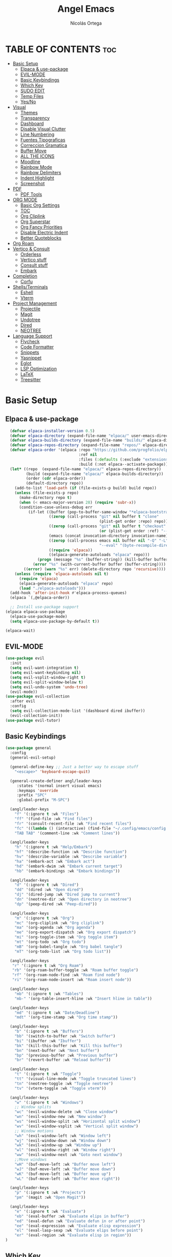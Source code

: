 #+TITLE: Angel Emacs
#+AUTHOR: Nicolás Ortega
#+DESCRIPTION: Mi configuración de Emacs
#+STARTUP: showeverything
#+OPTIONS: toc:2

* TABLE OF CONTENTS :toc:
- [[#basic-setup][Basic Setup]]
  - [[#elpaca--use-package][Elpaca & use-package]]
  - [[#evil-mode][EVIL-MODE]]
  - [[#basic-keybindings][Basic Keybindings]]
  - [[#which-key][Which Key]]
  - [[#sudo-edit][SUDO EDIT]]
  - [[#temp-files][Temp Files]]
  - [[#yesno][Yes/No]]
- [[#visual][Visual]]
  - [[#themes][Themes]]
  - [[#transparency][Transparency]]
  - [[#dashboard][Dashboard]]
  - [[#disable-visual-clutter][Disable Visual Clutter]]
  - [[#line-numbering][Line Numbering]]
  - [[#fuentes-tipograficas][Fuentes Tipograficas]]
  - [[#correccion-gramatica][Correccion Gramatica]]
  - [[#buffer-move][Buffer Move]]
  - [[#all-the-icons][ALL THE ICONS]]
  - [[#moodline][Moodline]]
  - [[#rainbow-mode][Rainbow Mode]]
  - [[#rainbow-delimiters][Rainbow Delimiters]]
  - [[#indent-highlight][Indent Highlight]]
  - [[#screenshot][Screenshot]]
- [[#pdf][PDF]]
  - [[#pdf-tools][PDF Tools]]
- [[#org-mode][ORG MODE]]
  - [[#basic-org-settings][Basic Org Settings]]
  - [[#toc][TOC]]
  - [[#org-cliplink][Org Cliplink]]
  - [[#org-superstar][Org Superstar]]
  - [[#org-fancy-priorities][Org Fancy Priorities]]
  - [[#disable-electric-indent][Disable Electric Indent]]
  - [[#better-quoteblocks][Better Quoteblocks]]
- [[#org-roam][Org Roam]]
- [[#vertico--consult][Vertico & Consult]]
  - [[#orderless][Orderless]]
  - [[#vertico-stuff][Vertico stuff]]
  - [[#consult-stuff][Consult stuff]]
  - [[#embark][Embark]]
- [[#completion][Completion]]
  - [[#corfu][Corfu]]
- [[#shellsterminals][Shells/Terminals]]
  - [[#eshell][Eshell]]
  - [[#vterm][Vterm]]
- [[#project-management][Project Management]]
  - [[#projectile][Projectile]]
  - [[#magit][Magit]]
  - [[#undotree][Undotree]]
  - [[#dired][Dired]]
  - [[#neotree][NEOTREE]]
- [[#language-support][Language Support]]
  - [[#flycheck][Flycheck]]
  - [[#code-formatter][Code Formatter]]
  - [[#snippets][Snippets]]
  - [[#yasnippet][Yasnippet]]
  - [[#eglot][Eglot]]
  - [[#lsp-optimization][LSP Optimization]]
  - [[#latex][LaTeX]]
  - [[#treesitter][Treesitter]]

* Basic Setup
** Elpaca & use-package
#+begin_src emacs-lisp
    (defvar elpaca-installer-version 0.5)
    (defvar elpaca-directory (expand-file-name "elpaca/" user-emacs-directory))
    (defvar elpaca-builds-directory (expand-file-name "builds/" elpaca-directory))
    (defvar elpaca-repos-directory (expand-file-name "repos/" elpaca-directory))
    (defvar elpaca-order '(elpaca :repo "https://github.com/progfolio/elpaca.git"
                                  :ref nil
                                  :files (:defaults (:exclude "extensions"))
                                  :build (:not elpaca--activate-package)))
    (let* ((repo  (expand-file-name "elpaca/" elpaca-repos-directory))
           (build (expand-file-name "elpaca/" elpaca-builds-directory))
           (order (cdr elpaca-order))
           (default-directory repo))
      (add-to-list 'load-path (if (file-exists-p build) build repo))
      (unless (file-exists-p repo)
        (make-directory repo t)
        (when (< emacs-major-version 28) (require 'subr-x))
        (condition-case-unless-debug err
            (if-let ((buffer (pop-to-buffer-same-window "*elpaca-bootstrap*"))
                     ((zerop (call-process "git" nil buffer t "clone"
                                           (plist-get order :repo) repo)))
                     ((zerop (call-process "git" nil buffer t "checkout"
                                           (or (plist-get order :ref) "--"))))
                     (emacs (concat invocation-directory invocation-name))
                     ((zerop (call-process emacs nil buffer nil "-Q" "-L" "." "--batch"
                                           "--eval" "(byte-recompile-directory \".\" 0 'force)")))
                     ((require 'elpaca))
                     ((elpaca-generate-autoloads "elpaca" repo)))
                (progn (message "%s" (buffer-string)) (kill-buffer buffer))
              (error "%s" (with-current-buffer buffer (buffer-string))))
          ((error) (warn "%s" err) (delete-directory repo 'recursive))))
      (unless (require 'elpaca-autoloads nil t)
        (require 'elpaca)
        (elpaca-generate-autoloads "elpaca" repo)
        (load "./elpaca-autoloads")))
    (add-hook 'after-init-hook #'elpaca-process-queues)
    (elpaca `(,@elpaca-order))

    ;; Install use-package support
  (elpaca elpaca-use-package
    (elpaca-use-package-mode)
    (setq elpaca-use-package-by-default t))

  (elpaca-wait)
#+end_src

** EVIL-MODE
#+begin_src emacs-lisp
(use-package evil
  :init
  (setq evil-want-integration t)
  (setq evil-want-keybinding nil)
  (setq evil-vsplit-window-right t)
  (setq evil-split-window-below t)
  (setq evil-undo-system 'undo-tree)
  (evil-mode))
(use-package evil-collection
  :after evil
  :config
  (setq evil-collection-mode-list '(dashboard dired ibuffer))
  (evil-collection-init))
(use-package evil-tutor)
#+end_src

** Basic Keybindings
#+begin_src emacs-lisp
(use-package general
  :config
  (general-evil-setup)

  (general-define-key ;; Just a better way to escape stuff
    "<escape>" 'keyboard-escape-quit)  

  (general-create-definer angl/leader-keys
     :states '(normal insert visual emacs)
     :keymaps 'override
     :prefix "SPC"
     :global-prefix "M-SPC")

  (angl/leader-keys
    "f" '(:ignore t :wk "Files")
    "ff" '(find-file :wk "Find files")
    "fr" '(consult-recent-file :wk "Find recent files")
    "fc" '((lambda () (interactive) (find-file "~/.config/emacs/config.org")) :wk "Emacs config file")
    "TAB TAB" '(comment-line :wk "Comment lines"))

  (angl/leader-keys
    "h" '(:ignore t :wk "Help/Embark")
    "hf" '(describe-function :wk "Describe function")
    "hv" '(describe-variable :wk "Describe variable")
    "ha" '(embark-act :wk "Embark act")
    "hd" '(embark-dwim :wk "Embark current target")
    "hb" '(embark-bindings :wk "Embark bindings"))

  (angl/leader-keys
    "d" '(:ignore t :wk "Dired")
    "dd" '(dired :wk "Open dired")
    "dj" '(dired-jump :wk "Dired jump to current")
    "dn" '(neotree-dir :wk "Open directory in neotree")
    "dp" '(peep-dired :wk "Peep-dired"))

  (angl/leader-keys
    "m" '(:ignore t :wk "Org")
    "mc" '(org-cliplink :wk "Org cliplink")
    "ma" '(org-agenda :wk "Org agenda")
    "me" '(org-export-dispatch :wk "Org export dispatch")
    "mi" '(org-toggle-item :wk "Org toggle item")
    "mt" '(org-todo :wk "Org todo")
    "mB" '(org-babel-tangle :wk "Org babel tangle")
    "mT" '(org-todo-list :wk "Org todo list"))

  (angl/leader-keys
   "r" '(:ignore t :wk "Org Roam")
   "rb" '(org-roam-buffer-toggle :wk "Roam buffer toggle")
   "rf" '(org-roam-node-find :wk "Roam find node")
   "ri" '(org-roam-node-insert :wk "Roam insert node"))

  (angl/leader-keys
    "mb" '(:ignore t :wk "Tables")
    "mb-" '(org-table-insert-hline :wk "Insert hline in table"))

  (angl/leader-keys
    "md" '(:ignore t :wk "Date/Deadline")
    "mdt" '(org-time-stamp :wk "Org time stamp"))

  (angl/leader-keys
    "b" '(:ignore t :wk "Buffers")
    "bb" '(switch-to-buffer :wk "Switch buffer")
    "bi" '(ibuffer :wk "Ibuffer")
    "bk" '(kill-this-buffer :wk "Kill this buffer")
    "bn" '(next-buffer :wk "Next buffer")
    "bp" '(previous-buffer :wk "Previous buffer")
    "br" '(revert-buffer :wk "Reload buffer"))

  (angl/leader-keys
    "t" '(:ignore t :wk "Toggle")
    "tt" '(visual-line-mode :wk "Toggle truncated lines")
    "tn" '(neotree-toggle :wk "Toggle neotree")
    "tv" '(vterm-toggle :wk "Toggle vterm"))

  (angl/leader-keys
    "w" '(:ignore t :wk "Windows")
    ;; Window splits
    "wc" '(evil-window-delete :wk "Close window")
    "wn" '(evil-window-new :wk "New window")
    "ws" '(evil-window-split :wk "Horizontal split window")
    "wv" '(evil-window-vsplit :wk "Vertical split window")
    ;; Window motions
    "wh" '(evil-window-left :wk "Window left")
    "wj" '(evil-window-down :wk "Window down")
    "wk" '(evil-window-up :wk "Window up")
    "wl" '(evil-window-right :wk "Window right")
    "ww" '(evil-window-next :wk "Goto next window")
    ;;Move windows
    "wH" '(buf-move-left :wk "Buffer move left")
    "wJ" '(buf-move-left :wk "Buffer move down")
    "wK" '(buf-move-left :wk "Buffer move up")
    "wL" '(buf-move-left :wk "Buffer move right"))

  (angl/leader-keys
    "p" '(:ignore t :wk "Projects")
    "pm" '(magit :wk "Open Magit"))

  (angl/leader-keys
    "e" '(:ignore t :wk "Evaluate")
    "eb" '(eval-buffer :wk "Evaluate elips in buffer")
    "ed" '(eval-defun :wk "Evaluate defun in or after point")
    "ee" '(eval-expression :wk "Evaluate elisp expression")
    "el" '(eval-lasp-sexp :wk "Evaluate elips before point")
    "er" '(eval-region :wk "Evaluate elisp in region"))
)
#+end_src

** Which Key
#+begin_src emacs-lisp
(use-package which-key
  :init
  (which-key-mode 1)
  :config
  (setq which-key-side-window-location 'bottom
        which-key-sort-order #'which-key-key-order-alpha
        which-key-sort-uppercase-first nil
        which-key-add-column-padding 1
        which-key-max-display-columns nil
        which-key-min-display-lines 6
        which-key-side-window-slot -10
        which-key-side-window-max-height 0.25
        which-key-idle-delay 0.8
        which-key-max-description-lenght 25
        which-key-allow-imprecise-window-fit nil
        which-key-separator " → " ))
#+end_src

** SUDO EDIT
#+begin_src emacs-lisp
(use-package sudo-edit
  :config
    (angl/leader-keys
      "fu" '(sudo-edit-find-file :wk "Sudo find file")
      "fU" '(sudo-edit :wk "Sudo edit file")))
#+end_src

** Temp Files
#+begin_src emacs-lisp
(setq make-backup-files nil)
(setq auto-save-default nil)
(setq create-lockfiles nil)
#+end_src

** Yes/No
#+begin_src emacs-lisp
(defalias 'yes-or-no-p 'y-or-n-p)
#+end_src

* Visual
** Themes
#+begin_src emacs-lisp
(use-package doom-themes
  :ensure t
  :config
  (setq doom-themes-enable-bold t    ; if nil, bold is universally disabled
        doom-themes-enable-italic t) ; if nil, italics is universally disabled
  (doom-themes-org-config))

(add-to-list 'custom-theme-load-path "~/.config/emacs/themes/")
(load-theme 'operandas t)
#+end_src

** Transparency
#+begin_src emacs-lisp
(add-to-list 'default-frame-alist '(alpha-background . 90))
;; ADD THIS WHEN YOU UPDATE TO EMACS 29
#+end_src

** Dashboard
#+begin_src emacs-lisp
  (use-package dashboard
    :ensure t
    :init
    (setq initial-buffer-choice 'dashboard-open)
    (setq dashboard-set-heading-icons t)
    (setq dashboard-set-file-icons t)
    (setq dashboard-banner-logo-title "A man's Emacs is his tempel...")
    ;(setq dashboard-startup-banner "~/.config/emacs/images/KEC_Dark_BK.png")
    (setq dashboard-startup-banner "~/.config/emacs/images/angelmacs-banner.txt")
    (setq dashboard-center-content t)
    (setq dashboard-items '((recents . 3)
                            (projects . 3)))
    :config
    (dashboard-setup-startup-hook))
#+end_src

** Disable Visual Clutter
#+begin_src emacs-lisp
(menu-bar-mode -1)
(tool-bar-mode -1)
(scroll-bar-mode -1)
#+end_src

** Line Numbering
#+begin_src emacs-lisp
(global-display-line-numbers-mode 1)
(global-visual-line-mode 1)
(setq display-line-numbers-type 'relative)

(dolist (mode '(org-mode-hook
                term-mode-hook
                shell-mode-hook
                vterm-mode-hook
                pdf-view-mode-hook
                markdown-mode-hook
                neotree-mode-hook
                eshell-mode-hook))
  (add-hook mode (lambda () (display-line-numbers-mode 0))))
#+end_src

** Fuentes Tipograficas
#+begin_src emacs-lisp
(set-face-attribute 'default nil
  :font "Iosevka"
  :height 110
  :weight 'medium)
(set-face-attribute 'variable-pitch nil
  :font "Iosevka Comfy Duo"
  :height 120
  :weight 'medium)
(set-face-attribute 'fixed-pitch nil
  :font "Iosevka"
  :height 110
  :weight 'medium)

(set-face-attribute 'font-lock-comment-face nil
  :slant 'italic)
(set-face-attribute 'font-lock-keyword-face nil
  :slant 'italic)

(add-to-list 'default-frame-alist '(font . "Iosevka 11"))

(setq-default line-spacing 0.12)

(use-package ligature
  :load-path "path-to-ligature-repo"
  :config
  (ligature-set-ligatures 'prog-mode '("<---" "<--"  "<<-" "<-" "->" "-->" "--->" "<->" "<-->" "<--->" "<---->" "<!--"
                                       "<==" "<===" "<=" "=>" "=>>" "==>" "===>" ">=" "<=>" "<==>" "<===>" "<====>" "<!---"
                                       "<~~" "<~" "~>" "~~>" "::" ":::" "==" "!=" "===" "!=="
                                       ":=" ":-" ":+" "<*" "<*>" "*>" "<|" "<|>" "|>" "+:" "-:" "=:" "<******>" "++" "+++"))
  (global-ligature-mode t))
#+end_src

** Correccion Gramatica
#+begin_src emacs-lisp
(use-package flyspell-correct
  :after flyspell)

(use-package flyspell-correct-ivy
  :after flyspell-correct)

(dolist (hook '(text-mode-hook))
  (add-hook hook (lambda () (flyspell-mode 1))))
(setq ispell-program-name "hunspell")
(setq ispell-dictionary "es_AR")
#+end_src

** Buffer Move
#+begin_src emacs-lisp
(require 'windmove)

;;;###autoload
(defun buf-move-up ()
  "Swap the current buffer and the buffer above the split.
If there is no split, ie now window above the current one, an
error is signaled."
;;  "Switches between the current buffer, and the buffer above the
;;  split, if possible."
  (interactive)
  (let* ((other-win (windmove-find-other-window 'up))
         (buf-this-buf (window-buffer (selected-window))))
    (if (null other-win)
        (error "No window above this one")
      ;; swap top with this one
      (set-window-buffer (selected-window) (window-buffer other-win))
      ;; move this one to top
      (set-window-buffer other-win buf-this-buf)
      (select-window other-win))))

;;;###autoload
(defun buf-move-down ()
"Swap the current buffer and the buffer under the split.
If there is no split, ie now window under the current one, an
error is signaled."
  (interactive)
  (let* ((other-win (windmove-find-other-window 'down))
         (buf-this-buf (window-buffer (selected-window))))
    (if (or (null other-win) 
            (string-match "^ \\*Minibuf" (buffer-name (window-buffer other-win))))
        (error "No window under this one")
      ;; swap top with this one
      (set-window-buffer (selected-window) (window-buffer other-win))
      ;; move this one to top
      (set-window-buffer other-win buf-this-buf)
      (select-window other-win))))

;;;###autoload
(defun buf-move-left ()
"Swap the current buffer and the buffer on the left of the split.
If there is no split, ie now window on the left of the current
one, an error is signaled."
  (interactive)
  (let* ((other-win (windmove-find-other-window 'left))
         (buf-this-buf (window-buffer (selected-window))))
    (if (null other-win)
        (error "No left split")
      ;; swap top with this one
      (set-window-buffer (selected-window) (window-buffer other-win))
      ;; move this one to top
      (set-window-buffer other-win buf-this-buf)
      (select-window other-win))))

;;;###autoload
(defun buf-move-right ()
"Swap the current buffer and the buffer on the right of the split.
If there is no split, ie now window on the right of the current
one, an error is signaled."
  (interactive)
  (let* ((other-win (windmove-find-other-window 'right))
         (buf-this-buf (window-buffer (selected-window))))
    (if (null other-win)
        (error "No right split")
      ;; swap top with this one
      (set-window-buffer (selected-window) (window-buffer other-win))
      ;; move this one to top
      (set-window-buffer other-win buf-this-buf)
      (select-window other-win))))
#+end_src

** ALL THE ICONS
#+begin_src emacs-lisp
  (use-package all-the-icons
    :ensure t
    :if (display-graphic-p))

  (use-package all-the-icons-dired
    :hook (dired-mode . (lambda () (all-the-icons-dired-mode t))))

  (use-package all-the-icons-completion
    :after (marginalia all-the-icons)
    :hook (marginalia-mode . all-the-icons-completion-marginalia-setup)
    :init
    (all-the-icons-completion-mode))
#+end_src

** Moodline
#+begin_src emacs-lisp
(use-package mood-line
  :init
  (mood-line-mode))
#+end_src

** Rainbow Mode
#+begin_src emacs-lisp
  (use-package rainbow-mode
    :hook org-mode prog-mode)
#+end_src

** Rainbow Delimiters
#+begin_src emacs-lisp
(use-package rainbow-delimiters
  :hook (prog-mode . rainbow-delimiters-mode))
#+end_src

** Indent Highlight
#+begin_src emacs-lisp
(use-package highlight-indent-guides
  :custom
  (highlight-indent-guides-delay 0)
  (highlight-indent-guides-responsive t)
  (highlight-indent-guides-method 'character)
  ;; (highlight-indent-guides-auto-enabled t)
  ;; (highlight-indent-guides-character ?\┆)
  (highlight-indent-guides-auto-enabled nil)
  :commands highlight-indent-guides-mode
  :hook (prog-mode  . highlight-indent-guides-mode))
#+end_src

** Screenshot
#+begin_src emacs-lisp
(elpaca (screenshot :host github :repo "tecosaur/screenshot"))
#+end_src

* PDF
** PDF Tools
#+begin_src emacs-lisp
(use-package pdf-tools
  :ensure t
  :config
  (pdf-tools-install)
  (setq-default pdf-view-display-size 'fit-page))
#+end_src

* ORG MODE
** Basic Org Settings
#+begin_src emacs-lisp
(setq org-hide-emphasis-markers t
      org-pretty-entities t
      org-ellipsis "…"
      org-auto-align-tags nil
      org-tags-column 0
      org-insert-heading-respect-content t)
#+end_src
** TOC
#+begin_src emacs-lisp
(use-package toc-org
  :commands toc-org-enable
  :init (add-hook 'org-mode-hook 'toc-org-enable))
#+end_src

** Org Cliplink
#+begin_src emacs-lisp
(elpaca (org-cliplink :host github :repo "rexim/org-cliplink"))
#+end_src

** Org Superstar
#+begin_src emacs-lisp
(use-package org-superstar)
(setq org-superstar-configure-like-org-bullets t)
(add-hook 'org-mode-hook (lambda () (org-superstar-mode 1)))
(setq org-superstar-headline-bullets-list '("✢" "✿" "❁" "✾" "❀" "✤" "❖"))
(setq org-superstar-special-todo-items t)
(setq org-hide-leading-stars nil)
(setq org-superstar-leading-bullet ?\s)
(setq org-indent-mode-turns-on-hiding-stars nil)
(add-hook 'org-mode-hook 'org-indent-mode)
#+end_src

** Org Fancy Priorities
#+begin_src emacs-lisp
(use-package org-fancy-priorities
  :ensure t
  :hook
  (org-mode . org-fancy-priorities-mode)
  :config
  (setq org-fancy-priorities-list '("⚠" "‼" "❗")))
#+end_src

** Disable Electric Indent
#+begin_src emacs-lisp
(setq org-edit-src-content-indentation 0)
#+end_src

** Better Quoteblocks
#+begin_src emacs-lisp
(require 'org-tempo)
(add-to-list 'org-structure-template-alist '("sh" . "src shell"))
(add-to-list 'org-structure-template-alist '("el" . "src emacs-lisp"))
(add-to-list 'org-structure-template-alist '("py" . "src python"))
(add-to-list 'org-structure-template-alist '("s" . "src"))
#+end_src

* Org Roam
#+begin_src emacs-lisp
(add-to-list 'org-link-frame-setup '(file . find-file))
(use-package org-roam
  :ensure t
  :custom
  (org-roam-directory "~/Documents/RoamNotes")
  :config
  (org-roam-setup))
#+end_src

* Vertico & Consult
** Orderless
#+begin_src emacs-lisp
  (use-package orderless
    :ensure t
    :custom
    (completion-styles '(orderless basic))
    (completion-category-defualts nil)
    (completion-category-overrides '((file (styles basic partial-completion)))))
#+end_src

** Vertico stuff
#+begin_src emacs-lisp
  (use-package vertico
    :ensure t
    :bind (:map vertico-map
           ("C-j" . vertico-next)
           ("C-k" . vertico-previous)
           ("C-f" . vertico-exit)
           :map minibuffer-local-map
           ("M-h" . backward-kill-word))
    :custom
    (vertico-cycle t)
    :init
    (vertico-mode))

  (use-package savehist
    :elpaca nil
    :config
    (setq history-lenght 25)
    :init
    (savehist-mode))

  (recentf-mode 1)
  (setq recentf-max-menu-items 25)
  (setq recentf-max-saved-items 25) 

  (use-package marginalia
    :after vertico
    :ensure t
    :custom
    (marginalia-annotators '(marginalia-annotators-heavy marginalia-annotators-light nil))
    (marginalia-max-relative-age 0)
    (marginalia-align 'right)
    :init
    (marginalia-mode))
#+end_src

** Consult stuff
#+begin_src emacs-lisp
(use-package consult
  :ensure t
  :bind (("C-s" . consult-line)
         ("C-M-l" . consult-imenu)
         ("C-M-j" . consult-buffer)
         ("C-c M-x" . consult-mode-command)
         ("C-c h" . consult-history)
         ("C-c k" . consult-kmacro)
         ("C-c m" . consult-man)
         ("C-c i" . consult-info)
         ([remap Info-search] . consult-info)
         ;; C-x bindings in `ctl-x-map'
         ("C-x M-:" . consult-complex-command)     ;; orig. repeat-complex-command
         ("C-x b" . consult-buffer)                ;; orig. switch-to-buffer
         ("C-x 4 b" . consult-buffer-other-window) ;; orig. switch-to-buffer-other-window
         ("C-x 5 b" . consult-buffer-other-frame)  ;; orig. switch-to-buffer-other-frame
         ("C-x r b" . consult-bookmark)            ;; orig. bookmark-jump
         ("C-x p b" . consult-project-buffer)      ;; orig. project-switch-to-buffer
         ;; Custom M-# bindings for fast register access
         ("M-#" . consult-register-load)
         ("M-'" . consult-register-store)          ;; orig. abbrev-prefix-mark (unrelated)
         ("C-M-#" . consult-register)
         ;; Other custom bindings
         ("M-y" . consult-yank-pop)                ;; orig. yank-pop
         ;; M-g bindings in `goto-map'
         ("M-g e" . consult-compile-error)
         ("M-g f" . consult-flymake)               ;; Alternative: consult-flycheck
         ("M-g g" . consult-goto-line)             ;; orig. goto-line
         ("M-g M-g" . consult-goto-line)           ;; orig. goto-line
         ("M-g o" . consult-outline)               ;; Alternative: consult-org-heading
         ("M-g m" . consult-mark)
         ("M-g k" . consult-global-mark)
         ("M-g i" . consult-imenu)
         ("M-g I" . consult-imenu-multi)
         ;; M-s bindings in `search-map'
         ("M-s d" . consult-find)
         ("M-s D" . consult-locate)
         ("M-s g" . consult-grep)
         ("M-s G" . consult-git-grep)
         ("M-s r" . consult-ripgrep)
         ("M-s l" . consult-line)
         ("M-s L" . consult-line-multi)
         ("M-s k" . consult-keep-lines)
         ("M-s u" . consult-focus-lines)
         ;; Isearch integration
         ("M-s e" . consult-isearch-history)
         :map isearch-mode-map
         ("M-e" . consult-isearch-history)         ;; orig. isearch-edit-string
         ("M-s e" . consult-isearch-history)       ;; orig. isearch-edit-string
         ("M-s l" . consult-line)                  ;; needed by consult-line to detect isearch
         ("M-s L" . consult-line-multi)            ;; needed by consult-line to detect isearch
         ;; Minibuffer history
         :map minibuffer-local-map
         ("M-s" . consult-history)                 ;; orig. next-matching-history-element
         ("M-r" . consult-history)))
#+end_src

** Embark
#+begin_src emacs-lisp
;; UNTIL I CAN FIX THE INCORRECT WINDOW SPLITS
(use-package embark
  :ensure t
  :init
  ;; Optionally replace the key help with a completing-read interface
  (setq prefix-help-command #'embark-prefix-help-command)
  (add-hook 'eldoc-documentation-functions #'embark-eldoc-first-target)
  :config
  (add-to-list 'display-buffer-alist
               '("\\`\\*Embark Collect \\(Live\\|Completions\\)\\*"
                 nil
                 (window-parameters (mode-line-format . none)))))


(use-package embark-consult
  :ensure t ; only need to install it, embark loads it after consult if found
  :hook
  (embark-collect-mode . consult-preview-at-point-mode))

(defun embark-which-key-indicator ()
  "An embark indicator that displays keymaps using which-key.
The which-key help message will show the type and value of the
current target followed by an ellipsis if there are further
targets."
  (lambda (&optional keymap targets prefix)
    (if (null keymap)
        (which-key--hide-popup-ignore-command)
      (which-key--show-keymap
       (if (eq (plist-get (car targets) :type) 'embark-become)
           "Become"
         (format "Act on %s '%s'%s"
                 (plist-get (car targets) :type)
                 (embark--truncate-target (plist-get (car targets) :target))
                 (if (cdr targets) "…" "")))
       (if prefix
           (pcase (lookup-key keymap prefix 'accept-default)
             ((and (pred keymapp) km) km)
             (_ (key-binding prefix 'accept-default)))
         keymap)
       nil nil t (lambda (binding)
                   (not (string-suffix-p "-argument" (cdr binding))))))))

(setq embark-indicators
  '(embark-which-key-indicator
    embark-highlight-indicator
    embark-isearch-highlight-indicator))

(defun embark-hide-which-key-indicator (fn &rest args)
  "Hide the which-key indicator immediately when using the completing-read prompter."
  (which-key--hide-popup-ignore-command)
  (let ((embark-indicators
         (remq #'embark-which-key-indicator embark-indicators)))
      (apply fn args)))

(advice-add #'embark-completing-read-prompter
            :around #'embark-hide-which-key-indicator)
#+end_src

* Completion
** Corfu
#+begin_src emacs-lisp
  (use-package corfu
    ;; Optional customizations
    :custom
    (corfu-cycle t)                 ; Allows cycling through candidates
    (corfu-auto t)                  ; Enable auto completion
    (corfu-auto-prefix 2)
    (corfu-auto-delay 0.0)
    (corfu-popupinfo-delay '(0.5 . 0.2))
    (corfu-preview-current 'insert) ; Do not preview current candidate
    (corfu-preselect 'prompt)
    (corfu-on-exact-match nil)      ; Don't auto expand tempel snippets

    ;; Optionally use TAB for cycling, default is `corfu-complete'.
    :bind (:map corfu-map
                ("M-SPC"      . corfu-insert-separator)
                ("TAB"        . corfu-next)
                ([tab]        . corfu-next)
                ("S-TAB"      . corfu-previous)
                ([backtab]    . corfu-previous)
                ("S-<return>" . corfu-insert)
                ("RET"        . nil))

    :init
    (global-corfu-mode)
    (corfu-history-mode)
    (corfu-popupinfo-mode)
    :config
    (add-hook 'eshell-mode-hook
              (lambda () (setq-local corfu-quit-at-boundary t
                                corfu-quit-no-match t
                                corfu-auto nil)
                (corfu-mode))))

  (use-package kind-icon
    :ensure t
    :after corfu
    :custom
    (kind-icon-default-face 'corfu-default) ; to compute blended backgrounds correctly
    :config
    (add-to-list 'corfu-margin-formatters #'kind-icon-margin-formatter))
#+end_src

* Shells/Terminals
** Eshell
#+begin_src emacs-lisp
  (use-package eshell-syntax-highlighting
    :after esh-mode
    :config
    (eshell-syntax-highlighting-global-mode +1))
  
  (setq eshell-rc-script (concat user-emacs-directory "eshell/profile")
        eshell-history-size 5000
        eshell-buffer-maximum-lines 5000
        eshell-hist-ignoredups t
        eshell-scroll-to-bottom-on-input t
        eshell-destroy-buffer-when-process-dies t
        eshell-visual-commands'("bash" "zsh" "htop" "ssh" "top" "fish"))
#+end_src
** Vterm
#+begin_src emacs-lisp
  (use-package vterm
    :commands vterm
    :config
    (setq term-prompt-regexp "%B%{$fg[red]%}[%{$fg[yellow]%}%n%{$fg[green]%}@%{$fg[blue]%}%M %{$fg[magenta]%}%~%{$fg[red]%}]%{$reset_color%}$%b")
    (setq vterm-shell "zsh")
    (setq vterm-max-scrollback 10000))
#+end_src

*** Vterm-toggle
#+begin_src emacs-lisp
  (use-package vterm-toggle
    :after vterm
    :config
    (setq vterm-toggle-fullscreen-p nil)
    (setq vterm-toggle-scope 'project)
    (add-to-list 'display-buffer-alist
                 '((lambda (buffer-or-name _)
                       (let ((buffer (get-buffer buffer-or-name)))
                         (with-current-buffer buffer
                           (or (equal major-mode 'vterm-mode)
                               (string-prefix-p vterm-buffer-name (buffer-name buffer))))))
                    (display-buffer-reuse-window display-buffer-at-bottom)
                    ;;(display-buffer-reuse-window display-buffer-in-direction)
                    ;;display-buffer-in-direction/direction/dedicated is added in emacs27
                    ;;(direction . bottom)
                    ;;(dedicated . t) ;dedicated is supported in emacs27
                    (reusable-frames . visible)
                    (window-height . 0.3))))
#+end_src

* Project Management
** Projectile
#+begin_src emacs-lisp
(use-package projectile
  :config
  (projectile-mode 1))
#+end_src

** Magit
#+begin_src emacs-lisp
(use-package magit)
#+end_src

** Undotree
#+begin_src emacs-lisp
(use-package undo-tree
  :bind ("C-x u" . undo-tree-visualize)
  :init (global-undo-tree-mode))
(setq undo-tree-history-directory-alist '(("." . "~/.config/emacs/undo")))
#+end_src

** Dired
#+begin_src emacs-lisp
(use-package dired-open
  :config
  (setq dired-open-extensions '(("gif" . "sxiv")
				    ("jpg" . "sxiv")
				    ("png" . "sxiv")
				    ("mkv" . "mpv")
				    ("mp4" . "mpv"))))
(use-package peep-dired
  :after dired
  :hook (evil-normalize-keymaps . peep-dired-hook)
  :config 
    (general-define-key
      :states 'normal
      :keymaps dired-mode-map
      "h" 'dired-up-directory
      "l" 'dired-open-file)
    (general-define-key
      :states 'normal
      :keymaps peep-dired-mode-map
      "j" 'peep-dired-next-file
      "k" 'peep-dired-prev-file))
#+end_src

** NEOTREE
#+begin_src emacs-lisp
(use-package neotree
  :config
  (setq neo-smart-open t
        neo-show-hidden-files t
        neo-window-width 35
        neo-window-fixed-size nil
        inhibit-compacting-font-caches t
        projectile-switch-project-action 'neotree-projectile-action) 
        ;; truncate long file names in neotree
        (add-hook 'neo-after-create-hook
           #'(lambda (_)
               (with-current-buffer (get-buffer neo-buffer-name)
                 (setq truncate-lines t)
                 (setq word-wrap nil)
                 (make-local-variable 'auto-hscroll-mode)
                 (setq auto-hscroll-mode nil)))))
#+end_src

* Language Support
** Flycheck
#+begin_src emacs-lisp
(use-package flycheck
  :ensure t
  :defer t
  :diminish 
  :init (global-flycheck-mode))
#+end_src

** Code Formatter
#+begin_src emacs-lisp
(use-package apheleia
  :init
  (apheleia-global-mode +1))
#+end_src

** Snippets
#+begin_src emacs-lisp
;; Configure Tempel
(use-package tempel
  ;; Require trigger prefix before template name when completing.
  ;; :custom
  ;; (tempel-trigger-prefix "<")
  :bind (("M-+" . tempel-complete) ;; Alternative tempel-expand
         ("M-*" . tempel-insert))
  :init
  (defun tempel-setup-capf ()
    ;; Add the Tempel Capf to `completion-at-point-functions'.
    ;; `tempel-expand' only triggers on exact matches. Alternatively use
    ;; `tempel-complete' if you want to see all matches, but then you
    ;; should also configure `tempel-trigger-prefix', such that Tempel
    ;; does not trigger too often when you don't expect it. NOTE: We add
    ;; `tempel-expand' *before* the main programming mode Capf, such
    ;; that it will be tried first.
    (setq-local completion-at-point-functions
                (cons #'tempel-expand
                      completion-at-point-functions)))
  (add-hook 'conf-mode-hook 'tempel-setup-capf)
  (add-hook 'prog-mode-hook 'tempel-setup-capf)
  (add-hook 'text-mode-hook 'tempel-setup-capf)
  ;; Optionally make the Tempel templates available to Abbrev,
  ;; either locally or globally. `expand-abbrev' is bound to C-x '.
  ;; (add-hook 'prog-mode-hook #'tempel-abbrev-mode)
  ;; (global-tempel-abbrev-mode)
)

(use-package tempel-collection)
#+end_src

** Yasnippet
#+begin_src emacs-lisp
(use-package yasnippet
  :ensure t
  :bind
  ("C-c y s" . yas-insert-snippet)
  ("C-c y v" . yas-visit-snippet-file)
  :config
  (add-to-list 'yas-snippet-dirs "~/.config/emacs/snippets")
  (yas-global-mode 1))
#+end_src

** Eglot
#+begin_src emacs-lisp
(use-package eglot
  :ensure t
  :hook 
  (python-ts-mode . eglot-ensure)
  (rust-ts-mode . eglot-ensure))
#+end_src

** LSP Optimization
#+begin_src emacs-lisp 
(setq read-process-output-max (* 3 1024 1024)) ;; 1mb
(setq gc-cons-threshold 100000000)
#+end_src

** LaTeX

** Treesitter
#+begin_src emacs-lisp
(use-package treesit-auto
  :demand t
  :config
  (global-treesit-auto-mode))

(add-to-list 'auto-mode-alist '("\\.rs\\'" . rust-ts-mode)
                              '("\\.py\\'" . python-ts-mode))
#+end_src
